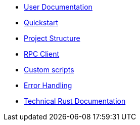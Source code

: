 * xref:index.adoc[User Documentation]
* xref:quickstart.adoc[Quickstart]
* xref:structure.adoc[Project Structure]
* xref:rpc.adoc[RPC Client]
* xref:scripts.adoc[Custom scripts]
* xref:error.adoc[Error Handling]
* link:rust_docs/doc/openzeppelin_monitor/index.html[Technical Rust Documentation]
